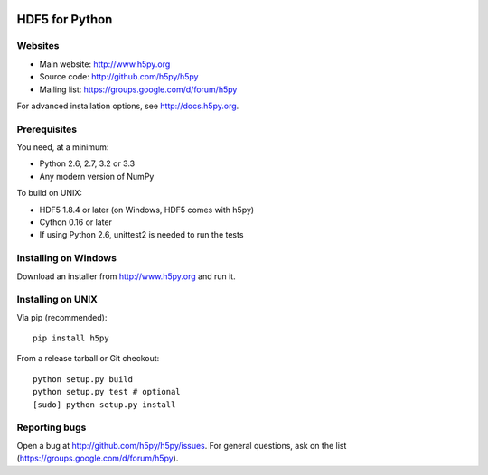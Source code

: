 .. image:: https://travis-ci.org/h5py/h5py.png
   :target: https://travis-ci.org/h5py/h5py

HDF5 for Python
===============

Websites
--------

* Main website: http://www.h5py.org
* Source code: http://github.com/h5py/h5py
* Mailing list: https://groups.google.com/d/forum/h5py

For advanced installation options, see http://docs.h5py.org.

Prerequisites
-------------

You need, at a minimum:

* Python 2.6, 2.7, 3.2 or 3.3
* Any modern version of NumPy

To build on UNIX:

* HDF5 1.8.4 or later (on Windows, HDF5 comes with h5py)
* Cython 0.16 or later
* If using Python 2.6, unittest2 is needed to run the tests

Installing on Windows
---------------------

Download an installer from http://www.h5py.org and run it.

Installing on UNIX
------------------

Via pip (recommended)::
 
   pip install h5py

From a release tarball or Git checkout::

   python setup.py build
   python setup.py test # optional
   [sudo] python setup.py install
   
Reporting bugs
--------------

Open a bug at http://github.com/h5py/h5py/issues.  For general questions, ask
on the list (https://groups.google.com/d/forum/h5py).
